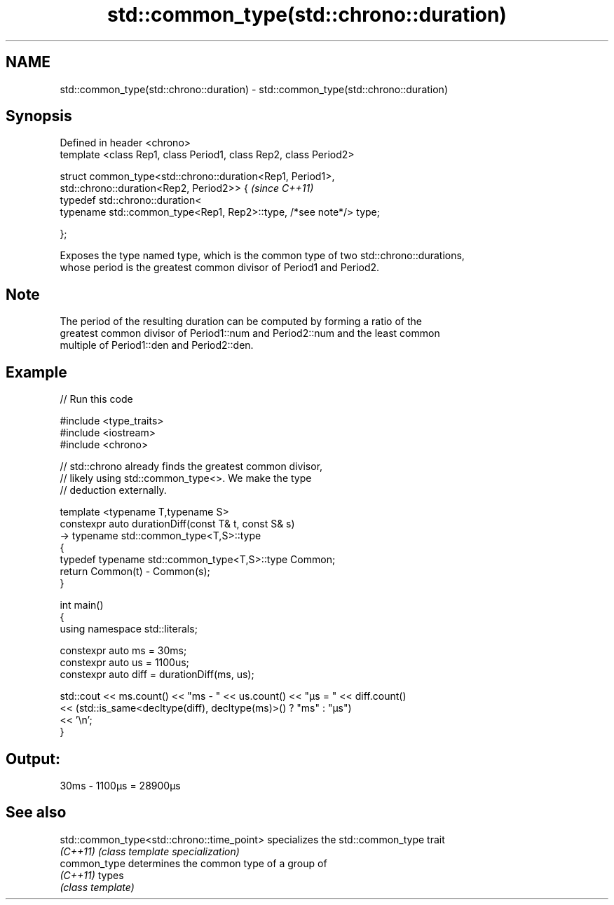 .TH std::common_type(std::chrono::duration) 3 "2022.07.31" "http://cppreference.com" "C++ Standard Libary"
.SH NAME
std::common_type(std::chrono::duration) \- std::common_type(std::chrono::duration)

.SH Synopsis
   Defined in header <chrono>
   template <class Rep1, class Period1, class Rep2, class Period2>

   struct common_type<std::chrono::duration<Rep1, Period1>,
   std::chrono::duration<Rep2, Period2>> {                           \fI(since C++11)\fP
   typedef std::chrono::duration<
   typename std::common_type<Rep1, Rep2>::type, /*see note*/> type;

   };

   Exposes the type named type, which is the common type of two std::chrono::durations,
   whose period is the greatest common divisor of Period1 and Period2.

.SH Note

   The period of the resulting duration can be computed by forming a ratio of the
   greatest common divisor of Period1::num and Period2::num and the least common
   multiple of Period1::den and Period2::den.

.SH Example


// Run this code

 #include <type_traits>
 #include <iostream>
 #include <chrono>

 // std::chrono already finds the greatest common divisor,
 // likely using std::common_type<>. We make the type
 // deduction externally.

 template <typename T,typename S>
 constexpr auto durationDiff(const T& t, const S& s)
     -> typename std::common_type<T,S>::type
 {
     typedef typename std::common_type<T,S>::type Common;
     return Common(t) - Common(s);
 }


 int main()
 {
     using namespace std::literals;

     constexpr auto ms = 30ms;
     constexpr auto us = 1100us;
     constexpr auto diff = durationDiff(ms, us);

     std::cout << ms.count() << "ms - " << us.count() << "μs = " << diff.count()
               << (std::is_same<decltype(diff), decltype(ms)>() ? "ms" : "μs")
               << '\\n';
 }

.SH Output:

 30ms - 1100μs = 28900μs

.SH See also

   std::common_type<std::chrono::time_point> specializes the std::common_type trait
   \fI(C++11)\fP                                   \fI(class template specialization)\fP
   common_type                               determines the common type of a group of
   \fI(C++11)\fP                                   types
                                             \fI(class template)\fP
